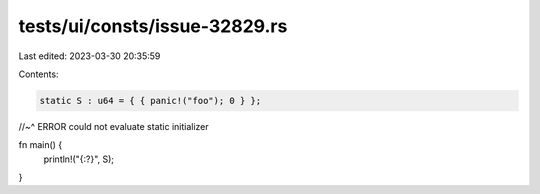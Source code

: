 tests/ui/consts/issue-32829.rs
==============================

Last edited: 2023-03-30 20:35:59

Contents:

.. code-block:: rs

    static S : u64 = { { panic!("foo"); 0 } };
//~^ ERROR could not evaluate static initializer

fn main() {
    println!("{:?}", S);
}


